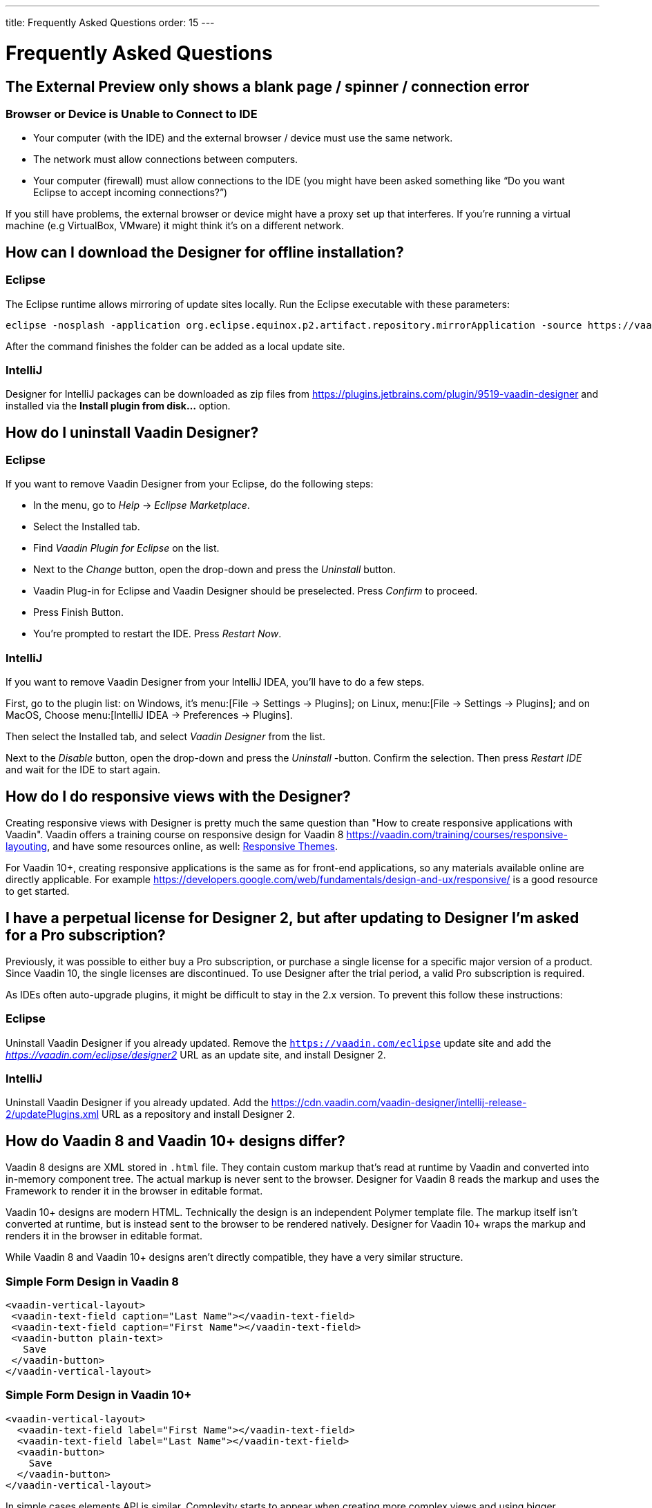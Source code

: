 ---
title: Frequently Asked Questions
order: 15
---

[[designer.faq]]

= Frequently Asked Questions

// Special wording and punctuation for FAQs.
pass:[<!-- vale Vaadin.FirstPerson = NO -->]
pass:[<!-- vale Vaadin.HeadingCase = NO -->]
pass:[<!-- vale Vaadin.HeadingPunctuation = NO -->]

== The External Preview only shows a blank page / spinner / connection error

=== Browser or Device is Unable to Connect to IDE

- Your computer (with the IDE) and the external browser / device must use the same network.
- The network must allow connections between computers.
- Your computer (firewall) must allow connections to the IDE (you might have been asked something like “Do you want Eclipse to accept incoming connections?”)

If you still have problems, the external browser or device might have a proxy set up that interferes. If you're running a virtual machine (e.g VirtualBox, VMware) it might think it's on a different network.


== How can I download the Designer for offline installation?

=== Eclipse

The Eclipse runtime allows mirroring of update sites locally. Run the Eclipse executable with these parameters:

[source,terminal]
----
eclipse -nosplash -application org.eclipse.equinox.p2.artifact.repository.mirrorApplication -source https://vaadin.com/eclipse -destination my-local-updatesite
----

After the command finishes the folder can be added as a local update site.

=== IntelliJ

Designer for IntelliJ packages can be downloaded as zip files from https://plugins.jetbrains.com/plugin/9519-vaadin-designer and installed via the [guilabel]*Install plugin from disk...* option.


== How do I uninstall Vaadin Designer?

=== Eclipse

If you want to remove Vaadin Designer from your Eclipse, do the following steps:

- In the menu, go to _Help_ &rarr; _Eclipse Marketplace_.
- Select the Installed tab.
- Find _Vaadin Plugin for Eclipse_ on the list.
- Next to the _Change_ button, open the drop-down and press the _Uninstall_ button.
- Vaadin Plug-in for Eclipse and Vaadin Designer should be preselected. Press _Confirm_ to proceed.
- Press Finish Button.
- You're prompted to restart the IDE. Press _Restart Now_.


=== IntelliJ

If you want to remove Vaadin Designer from your IntelliJ IDEA, you'll have to do a few steps.

First, go to the plugin list: on Windows, it's menu:[File &rarr; Settings &rarr; Plugins]; on Linux,  menu:[File &rarr; Settings &rarr; Plugins]; and on MacOS, Choose menu:[IntelliJ IDEA &rarr; Preferences &rarr; Plugins].

Then select the Installed tab, and select _Vaadin Designer_ from the list.

Next to the _Disable_ button, open the drop-down and press the _Uninstall_ -button. Confirm the selection. Then press _Restart IDE_ and wait for the IDE to start again.


== How do I do responsive views with the Designer?

Creating responsive views with Designer is pretty much the same question than "How to create responsive applications with Vaadin". Vaadin offers a training course on responsive design for Vaadin 8 https://vaadin.com/training/courses/responsive-layouting, and have some resources online, as well: link:/docs/v8/framework/themes/themes-responsive[Responsive Themes,role="skip-xref-check"].

For Vaadin 10+, creating responsive applications is the same as for front-end applications, so any materials available online are directly applicable. For example https://developers.google.com/web/fundamentals/design-and-ux/responsive/ is a good resource to get started.


== I have a perpetual license for Designer 2, but after updating to Designer I'm asked for a Pro subscription?

Previously, it was possible to either buy a Pro subscription, or purchase a single license for a specific major version of a product. Since Vaadin 10, the single licenses are discontinued. To use Designer after the trial period, a valid Pro subscription is required.

As IDEs often auto-upgrade plugins, it might be difficult to stay in the 2.x version. To prevent this follow these instructions:


=== Eclipse

Uninstall Vaadin Designer if you already updated. Remove the `https://vaadin.com/eclipse` update site and add the __https://vaadin.com/eclipse/designer2__ URL as an update site, and install Designer 2.


=== IntelliJ

Uninstall Vaadin Designer if you already updated. Add the https://cdn.vaadin.com/vaadin-designer/intellij-release-2/updatePlugins.xml URL as a repository and install Designer 2.


== How do Vaadin 8 and Vaadin 10+ designs differ?

Vaadin 8 designs are XML stored in `.html` file. They contain custom markup that's read at runtime by Vaadin and converted into in-memory component tree. The actual markup is never sent to the browser. Designer for Vaadin 8 reads the markup and uses the Framework to render it in the browser in editable format.

Vaadin 10+ designs are modern HTML. Technically the design is an independent Polymer template file. The markup itself isn't converted at runtime, but is instead sent to the browser to be rendered natively. Designer for Vaadin 10+ wraps the markup and renders it in the browser in editable format.

While Vaadin 8 and Vaadin 10+ designs aren't directly compatible, they have a very similar structure.


=== Simple Form Design in Vaadin 8

[source,html]
----
<vaadin-vertical-layout>
 <vaadin-text-field caption="Last Name"></vaadin-text-field>
 <vaadin-text-field caption="First Name"></vaadin-text-field>
 <vaadin-button plain-text>
   Save
 </vaadin-button>
</vaadin-vertical-layout>
----

=== Simple Form Design in Vaadin 10+

[source,html]
----
<vaadin-vertical-layout>
  <vaadin-text-field label="First Name"></vaadin-text-field>
  <vaadin-text-field label="Last Name"></vaadin-text-field>
  <vaadin-button>
    Save
  </vaadin-button>
</vaadin-vertical-layout>
----

In simple cases elements API is similar. Complexity starts to appear when creating more complex views and using bigger components.

For Vaadin 8 designs there is a limited styling support with the theme variables. Complex styling requires usage of the `styleName` variable and separate theme file. In Vaadin 10+ designs HTML format supports complex styling with rules, which are directly added to the template. The <style> tag can include any CSS for that design.

Same rule is also applied for adding behavior to designs. In Vaadin 8 designs all imperative code must be included in the companion file. In Vaadin 10+ design can contain any JavaScript inside itself.


== Installation issues

=== An error occurred while collecting items to be installed when trying to install Designer for Eclipse.

Try to turn off _Contact All Update Sites_ while installing (_Help_ &rarr; _Install New software_ &rarr; _Contact All Update Sites_). See https://github.com/vaadin/designer-issues/issues/255


=== Installing Vaadin Designer for Eclipse worked, and it's shown as Installed Software, but no menu item shows up

Chances are Eclipse is running on an older version of Java. Install Java 11 or later. You can have multiple Java versions installed, so make sure Eclipse uses the correct one. This might also require editing `eclipse.ini`, which might still point to your old JDK. If all else fails, try uninstalling the old JDK.


==== If you get the operating system "busy cursor" (e.g "beach ball" on OS X):

In rare cases, project settings become inconsistent when updating a plugin in Eclipse. Deleting the project settings seems to make everything work again.


=== I have problems making layouts behave as I want/look different in application

Vaadin Designer layout behaviour matches that of the components -- it's a good idea to familiarize yourself with the appropriate component documentation.


=== I use Linux and the Designer shows strange artifacts or doesn't render the Property view correctly

// Allow SWT
pass:[<!-- vale Vaadin.Abbr = NO -->]

The property view has some issues when rendering under SWT 3 and without Cairo. To improve the situation you can run Eclipse with the following options to use GTK2 and Cairo.

pass:[<!-- vale Vaadin.Abbr = YES -->]

[source,terminal]
----
env SWT_GTK3=0 GDK_NATIVE_WINDOWS=1 ./eclipse -Dorg.eclipse.swt.internal.gtk.cairoGraphics=true -Dorg.eclipse.swt.internal.gtk.useCairo=true
----

Also depending on your Linux distribution you might need to install `libwebkitgtk-1.0-0` (Note: It needs to be a 1.x release, if you have a 2.x version install you still need to also install the 1.0 release!). To install use the following command:

[source,terminal]
----
sudo apt-get install libwebkitgtk-1.0-0
----

// Allow IPC
pass:[<!-- vale Vaadin.Abbr = NO -->]

=== I use Linux and the Designer fails to start with the error: IPC process exited. Exit code: 127

pass:[<!-- vale Vaadin.Abbr = YES -->]

The embedded browser used by Designer requires `libXss` and `libCrypto` to be available. Ensure that you have them installed.

Also, on some Debian systems the libraries might be installed in the wrong location resulting in that the embedded browser can't find them, in that case you can create a symlink to the right location. For example:

[source,terminal]
----
libcrypto.so.1.0.0 -> ./x86_64-linux-gnu/libcrypto.so.1.0.2
----

By default, some Linux distributions don't have the correct libraries installed that are required by Chromium. Check the logs and install the appropriate libraries. For example, if you see these error messages:

[source,terminal]
----
There are next missing dependencies:
	browsercore64 => libgconf-2.so.4
	libbrowsercore64.so => libgconf-2.so.4
----

The missing library is `libgconf-2.so.4`. Install the library manually:

[source,terminal]
----
sudo apt-get install libgconf-2-4
----

// Allow GTK
pass:[<!-- vale Vaadin.Abbr = NO -->]

=== Installing Vaadin Designer for Eclipse worked, but launching it hangs or crashes with GTK related errors

pass:[<!-- vale Vaadin.Abbr = YES -->]

Make sure you are running Eclipse with an up to date version of the JRE. At least some versions of OpenJDK and Oracle JDK 11 are known to cause crashes when running Designer.


=== Does Vaadin Designer support Java 11?

Starting from Eclipse 2018 running Vaadin Designer with Java 11 isn't supported. From IntelliJ 2018.2 upwards Designer supports projects running Java 11.

To run Eclipse with a specific Java version:

- Open your `eclipse.ini` file in your Eclipse folder
- Modify or add the `-vm` parameter as instructed in the Eclipse wiki: `https://wiki.eclipse.org/Eclipse.ini#Specifying_the_JVM`.

See `https://github.com/vaadin/designer/blob/master/RELEASE-NOTES.md#requirements` for more details on supported versions.


=== Does Vaadin Designer support Maven multi-modules project structures?

Yes. A Maven multi-module project can also have different Vaadin versions in separate sub-modules.

In case a module (A) want to re-use the same `node_modules` dependencies from another module (B), you can create `project-root/[module_A]/.vaadin/designer/project-settings.json` to define `node_modules` location.
[source,json]
----
{
  "--node.modules.project.name": "[module_B]"
}
----


[discussion-id]`483A9EED-BA74-4206-8BFE-C7B859A55435`
